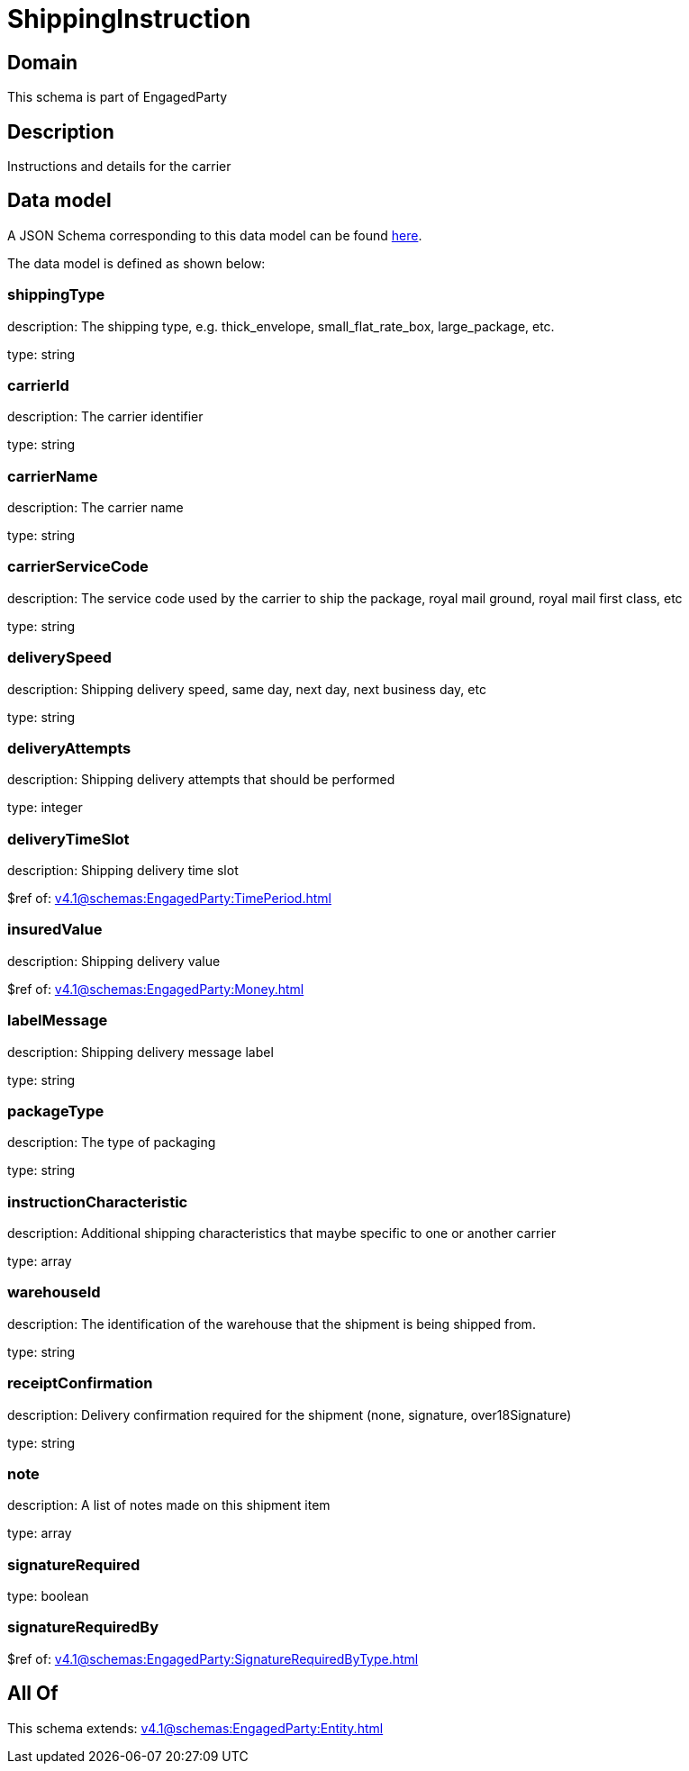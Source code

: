 = ShippingInstruction

[#domain]
== Domain

This schema is part of EngagedParty

[#description]
== Description

Instructions and details for the carrier


[#data_model]
== Data model

A JSON Schema corresponding to this data model can be found https://tmforum.org[here].

The data model is defined as shown below:


=== shippingType
description: The shipping type, e.g. thick_envelope, small_flat_rate_box, large_package, etc.

type: string


=== carrierId
description: The carrier identifier

type: string


=== carrierName
description: The carrier name

type: string


=== carrierServiceCode
description: The service code used by the carrier to ship the package, royal mail ground, royal mail first class, etc

type: string


=== deliverySpeed
description: Shipping delivery speed, same day, next day, next business day, etc

type: string


=== deliveryAttempts
description: Shipping delivery attempts that should be performed

type: integer


=== deliveryTimeSlot
description: Shipping delivery time slot

$ref of: xref:v4.1@schemas:EngagedParty:TimePeriod.adoc[]


=== insuredValue
description: Shipping delivery value

$ref of: xref:v4.1@schemas:EngagedParty:Money.adoc[]


=== labelMessage
description: Shipping delivery message label

type: string


=== packageType
description: The type of packaging

type: string


=== instructionCharacteristic
description: Additional shipping characteristics that maybe specific to one or another carrier

type: array


=== warehouseId
description: The identification of the warehouse that the shipment is being shipped from.

type: string


=== receiptConfirmation
description: Delivery confirmation required for the shipment (none, signature, over18Signature)

type: string


=== note
description: A list of notes made on this shipment item

type: array


=== signatureRequired
type: boolean


=== signatureRequiredBy
$ref of: xref:v4.1@schemas:EngagedParty:SignatureRequiredByType.adoc[]


[#all_of]
== All Of

This schema extends: xref:v4.1@schemas:EngagedParty:Entity.adoc[]
